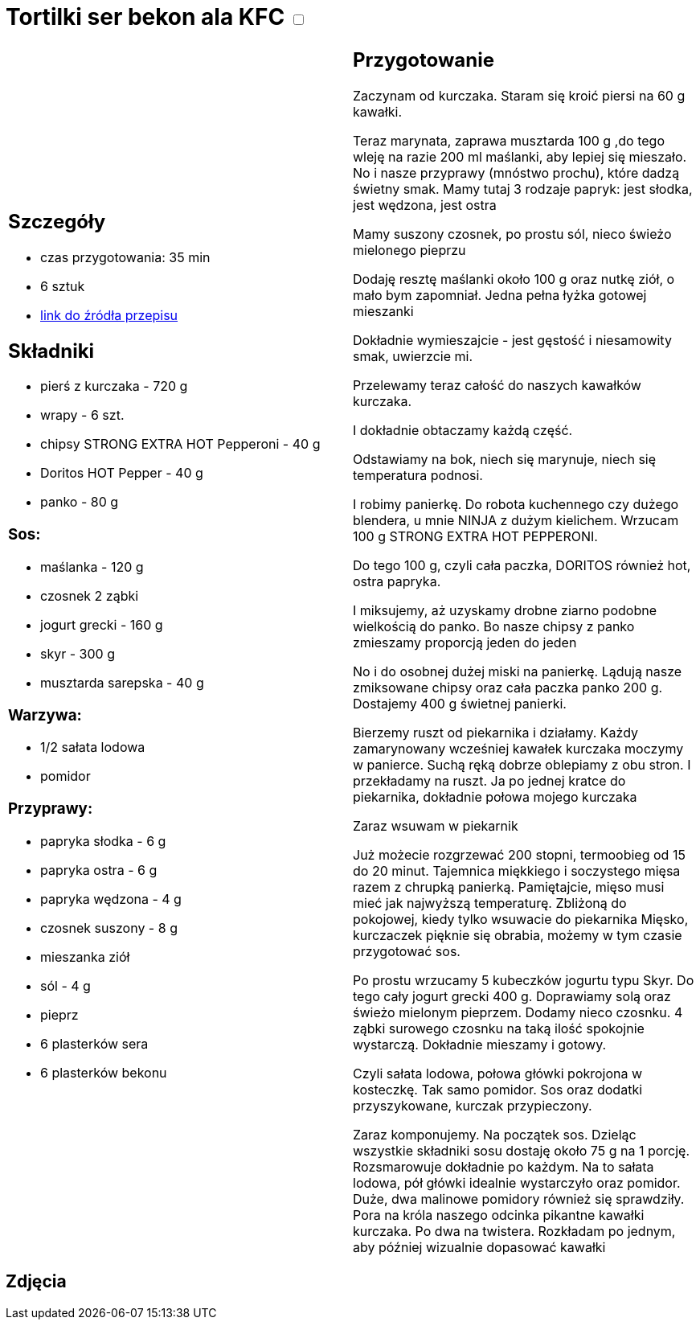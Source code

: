 = Tortilki ser bekon ala KFC +++ <label class="switch"><input data-status="off" type="checkbox"><span class="slider round"></span></label>+++

[cols=".<a,.<a"]
[frame=none]
[grid=none]
|===
|
== Szczegóły
* czas przygotowania: 35 min
* 6 sztuk
* https://www.youtube.com/watch?v=1Q6_Gvsri9k[link do źródła przepisu]

== Składniki
* pierś z kurczaka - 720 g
* wrapy - 6 szt.
* chipsy STRONG EXTRA HOT Pepperoni - 40 g
* Doritos HOT Pepper - 40 g
* panko - 80 g

=== Sos:

* maślanka - 120 g
* czosnek 2 ząbki
* jogurt grecki - 160 g
* skyr - 300 g
* musztarda sarepska - 40 g

=== Warzywa:

* 1/2 sałata lodowa
* pomidor

=== Przyprawy:

* papryka słodka - 6 g
* papryka ostra - 6 g
* papryka wędzona - 4 g
* czosnek suszony - 8 g
* mieszanka ziół
* sól - 4 g
* pieprz
* 6 plasterków sera
* 6 plasterków bekonu

|
== Przygotowanie

Zaczynam od kurczaka. Staram się kroić piersi na 60 g kawałki.

Teraz marynata, zaprawa musztarda 100 g ,do tego wleję na razie 200 ml maślanki, aby lepiej się mieszało. No i nasze przyprawy (mnóstwo prochu), które dadzą świetny smak.
Mamy tutaj 3 rodzaje papryk: jest słodka, jest wędzona, jest ostra

Mamy suszony czosnek, po prostu sól, nieco świeżo mielonego pieprzu

Dodaję resztę maślanki około 100 g oraz nutkę ziół, o mało bym zapomniał. Jedna pełna łyżka gotowej mieszanki

Dokładnie wymieszajcie - jest gęstość i niesamowity smak, uwierzcie mi.

Przelewamy teraz całość do naszych kawałków kurczaka.

I dokładnie obtaczamy każdą część.

Odstawiamy na bok, niech się marynuje, niech się temperatura podnosi.

I robimy panierkę. Do robota kuchennego czy dużego blendera, u mnie NINJA z dużym kielichem. Wrzucam 100 g STRONG EXTRA HOT PEPPERONI.

Do tego 100 g, czyli cała paczka, DORITOS również hot, ostra papryka.

I miksujemy, aż uzyskamy drobne ziarno podobne wielkością do panko. Bo nasze chipsy z panko zmieszamy proporcją jeden do jeden

No i do osobnej dużej miski na panierkę. Lądują nasze zmiksowane chipsy oraz cała paczka panko 200 g. Dostajemy 400 g świetnej panierki.

Bierzemy ruszt od piekarnika i działamy. Każdy zamarynowany wcześniej kawałek kurczaka moczymy w panierce. Suchą ręką dobrze oblepiamy z obu stron. I przekładamy na ruszt. Ja po jednej kratce do piekarnika, dokładnie połowa mojego kurczaka

Zaraz wsuwam w piekarnik

Już możecie rozgrzewać 200 stopni, termoobieg od 15 do 20 minut. Tajemnica miękkiego i soczystego mięsa razem z chrupką panierką. Pamiętajcie, mięso musi mieć jak najwyższą temperaturę. Zbliżoną do pokojowej, kiedy tylko wsuwacie do piekarnika Mięsko, kurczaczek pięknie się obrabia, możemy w tym czasie przygotować sos.

Po prostu wrzucamy 5 kubeczków jogurtu typu Skyr. Do tego cały jogurt grecki 400 g. Doprawiamy solą oraz świeżo mielonym pieprzem. Dodamy nieco czosnku. 4 ząbki surowego czosnku na taką ilość spokojnie wystarczą. Dokładnie mieszamy i gotowy.

Czyli sałata lodowa, połowa główki pokrojona w kosteczkę. Tak samo pomidor. Sos oraz dodatki przyszykowane, kurczak przypieczony.

Zaraz komponujemy. Na początek sos. Dzieląc wszystkie składniki sosu dostaję około 75 g na 1 porcję. Rozsmarowuje dokładnie po każdym. Na to sałata lodowa, pół główki idealnie wystarczyło oraz pomidor. Duże, dwa malinowe pomidory również się sprawdziły. Pora na króla naszego odcinka pikantne kawałki kurczaka. Po dwa na twistera. Rozkładam po jednym, aby później wizualnie dopasować kawałki

|===

[.text-center]
== Zdjęcia
